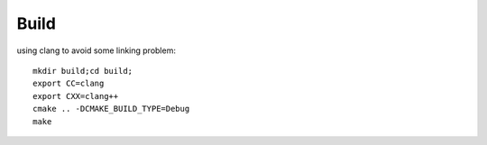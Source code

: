 


Build
======

using clang to avoid some linking problem::

   mkdir build;cd build;
   export CC=clang
   export CXX=clang++
   cmake .. -DCMAKE_BUILD_TYPE=Debug
   make
